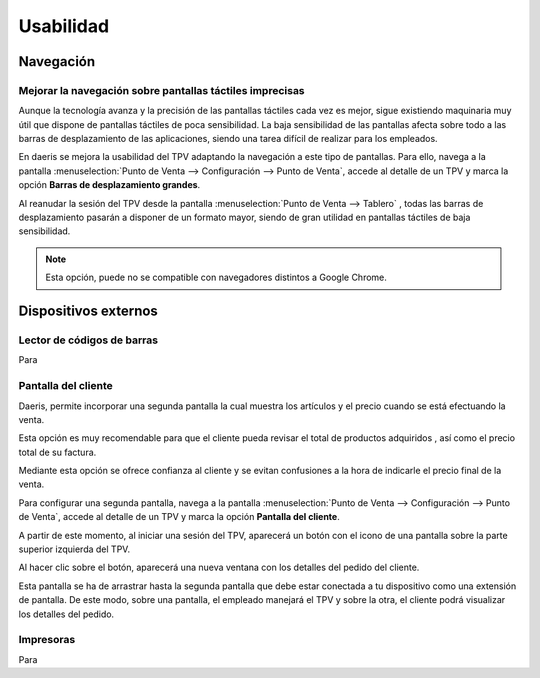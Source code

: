 ==============
Usabilidad
==============

Navegación
=============

Mejorar la navegación sobre pantallas táctiles imprecisas
----------------------------------------------------------

Aunque la tecnología avanza y la precisión de las pantallas táctiles cada vez es mejor, sigue existiendo maquinaria
muy útil que dispone de pantallas táctiles de poca sensibilidad. La baja sensibilidad de las pantallas afecta sobre
todo a las barras de desplazamiento de las aplicaciones, siendo una tarea difícil de realizar para los empleados.

En daeris se mejora la usabilidad del TPV adaptando la navegación a este tipo de pantallas. Para ello, navega a la pantalla
:menuselection:`Punto de Venta --> Configuración --> Punto de Venta`, accede al detalle de un TPV y marca la opción
**Barras de desplazamiento grandes**.

.. image:: usabilidad/barras.png
   :align: center
   :alt: Barras de desplazamiento grandes

Al reanudar la sesión del TPV desde la pantalla :menuselection:`Punto de Venta --> Tablero` , todas las barras de
desplazamiento pasarán a disponer de un formato mayor, siendo de gran utilidad en pantallas táctiles de baja
sensibilidad.

.. image:: usabilidad/barras2.png
   :align: center
   :alt: Barras de desplazamiento grandes

.. note::
   Esta opción, puede no se compatible con navegadores distintos a Google Chrome.

Dispositivos externos
======================

Lector de códigos de barras
----------------------------

Para 


Pantalla del cliente 
---------------------

Daeris, permite incorporar una segunda pantalla la cual muestra los artículos y el precio cuando se está efectuando la venta.

Esta opción es muy recomendable para que el cliente pueda revisar el total de productos adquiridos , así como el precio
total de su factura.

Mediante esta opción se ofrece confianza al cliente y se evitan confusiones a la hora de indicarle el precio final de la venta.

Para configurar una segunda pantalla, navega a la pantalla
:menuselection:`Punto de Venta --> Configuración --> Punto de Venta`, accede al detalle de un TPV y marca la opción
**Pantalla del cliente**.

.. image:: usabilidad/pantalla.png
   :align: center
   :alt: Pantalla del cliente

A partir de este momento, al iniciar una sesión del TPV, aparecerá un botón con el icono de una pantalla sobre la parte superior
izquierda del TPV.

.. image:: usabilidad/pantalla2.png
   :align: center
   :alt: Pantalla del cliente

Al hacer clic sobre el botón, aparecerá una nueva ventana con los detalles del pedido del cliente.

.. image:: usabilidad/pantalla3.png
   :align: center
   :alt: Pantalla del cliente

Esta pantalla se ha de arrastrar hasta la segunda pantalla que debe estar conectada a tu dispositivo como una extensión de pantalla.
De este modo, sobre una pantalla, el empleado manejará el TPV y sobre la otra, el cliente podrá visualizar los detalles del pedido.

.. image:: usabilidad/pantalla4.png
   :align: center
   :alt: Pantalla del cliente

Impresoras
-------------

Para